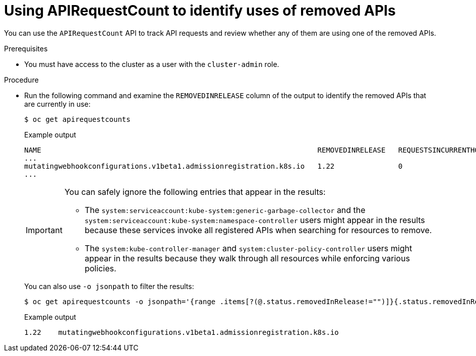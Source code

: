 // Module included in the following assemblies:
//
// * updating/preparing_for_updates/updating-cluster-prepare.adoc

:_mod-docs-content-type: PROCEDURE
[id="update-preparing-evaluate-apirequestcount_{context}"]
= Using APIRequestCount to identify uses of removed APIs

You can use the `APIRequestCount` API to track API requests and review whether any of them are using one of the removed APIs.

.Prerequisites

* You must have access to the cluster as a user with the `cluster-admin` role.

.Procedure

* Run the following command and examine the `REMOVEDINRELEASE` column of the output to identify the removed APIs that are currently in use:
+
[source,terminal]
----
$ oc get apirequestcounts
----
+

.Example output
[source,terminal]
----
NAME                                                                 REMOVEDINRELEASE   REQUESTSINCURRENTHOUR   REQUESTSINLAST24H
...
mutatingwebhookconfigurations.v1beta1.admissionregistration.k8s.io   1.22               0                       3
...
----
+
[IMPORTANT]
====
You can safely ignore the following entries that appear in the results:

* The `system:serviceaccount:kube-system:generic-garbage-collector` and the `system:serviceaccount:kube-system:namespace-controller` users might appear in the results because these services invoke all registered APIs when searching for resources to remove.
* The `system:kube-controller-manager` and `system:cluster-policy-controller` users might appear in the results because they walk through all resources while enforcing various policies.
====
+
You can also use `-o jsonpath` to filter the results:
+
[source,terminal]
----
$ oc get apirequestcounts -o jsonpath='{range .items[?(@.status.removedInRelease!="")]}{.status.removedInRelease}{"\t"}{.metadata.name}{"\n"}{end}'
----
+

.Example output
[source,terminal]
----
1.22	mutatingwebhookconfigurations.v1beta1.admissionregistration.k8s.io
----
